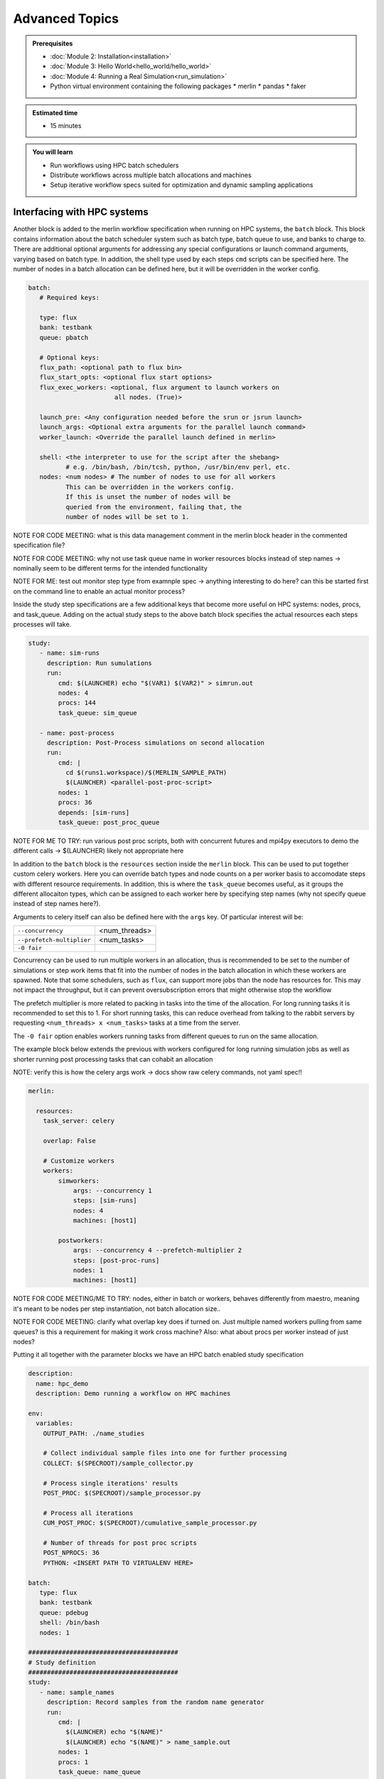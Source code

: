 Advanced Topics
===============
.. admonition:: Prerequisites

      * :doc:`Module 2: Installation<installation>`
      * :doc:`Module 3: Hello World<hello_world/hello_world>`
      * :doc:`Module 4: Running a Real Simulation<run_simulation>`
      * Python virtual environment containing the following packages
        * merlin
        * pandas
        * faker
          
.. admonition:: Estimated time

      * 15 minutes

.. admonition:: You will learn

      * Run workflows using HPC batch schedulers
      * Distribute workflows across multiple batch allocations and machines
      * Setup iterative workflow specs suited for optimization and dynamic sampling applications

Interfacing with HPC systems
++++++++++++++++++++++++++++

Another block is added to the merlin workflow specification when running on HPC systems,
the ``batch`` block.  This block contains information about the batch scheduler system such
as batch type, batch queue to use, and banks to charge to.  There are additional optional
arguments for addressing any special configurations or launch command arguments, varying
based on batch type.  In addition, the shell type used by each steps ``cmd`` scripts can
be specified here.  The number of nodes in a batch allocation can be defined here, but it
will be overridden in the worker config.

.. code-block:: yaml

   batch:
      # Required keys:
   
      type: flux
      bank: testbank
      queue: pbatch

      # Optional keys:   
      flux_path: <optional path to flux bin>
      flux_start_opts: <optional flux start options>
      flux_exec_workers: <optional, flux argument to launch workers on 
                          all nodes. (True)>
      
      launch_pre: <Any configuration needed before the srun or jsrun launch>
      launch_args: <Optional extra arguments for the parallel launch command>
      worker_launch: <Override the parallel launch defined in merlin>
      
      shell: <the interpreter to use for the script after the shebang>
             # e.g. /bin/bash, /bin/tcsh, python, /usr/bin/env perl, etc.
      nodes: <num nodes> # The number of nodes to use for all workers
             This can be overridden in the workers config.
             If this is unset the number of nodes will be
             queried from the environment, failing that, the
             number of nodes will be set to 1.


NOTE FOR CODE MEETING: what is this data management comment in the merlin block header
in the commented specification file?

NOTE FOR CODE MEETING: why not use task queue name in worker resources blocks instead
of step names -> nominally seem to be different terms for the intended functionality

NOTE FOR ME: test out monitor step type from examnple spec -> anything interesting
to do here? can this be started first on the command line to enable an actual monitor
process?

Inside the study step specifications are a few additional keys that become more useful
on HPC systems: nodes, procs, and task_queue.  Adding on the actual study steps to the
above batch block specifies the actual resources each steps processes will take.

.. code-block:: yaml
                
   study:
      - name: sim-runs
        description: Run sumulations
        run:
           cmd: $(LAUNCHER) echo "$(VAR1) $(VAR2)" > simrun.out
           nodes: 4
           procs: 144
           task_queue: sim_queue
  
      - name: post-process
        description: Post-Process simulations on second allocation
        run:
           cmd: |
             cd $(runs1.workspace)/$(MERLIN_SAMPLE_PATH)
             $(LAUNCHER) <parallel-post-proc-script>
           nodes: 1
           procs: 36
           depends: [sim-runs]
           task_queue: post_proc_queue

NOTE FOR ME TO TRY: run various post proc scripts, both with concurrent futures
and mpi4py executors to demo the different calls -> $(LAUNCHER) likely not appropriate here

In addition to the ``batch`` block is the ``resources`` section inside the ``merlin`` block.
This can be used to put together custom celery workers.  Here you can override batch
types and node counts on a per worker basis to accomodate steps with different
resource requirements.  In addition, this is where the ``task_queue`` becomes useful, as
it groups the different allocaiton types, which can be assigned to each worker here
by specifying step names (why not specify queue instead of step names here?).

.. code-block::yaml

  merlin:

    resources:
      task_server: celery

      # Flag to determine if multiple workers can pull tasks
      # from overlapping queues. (default = False)
      overlap: False

      # Customize workers. Workers can have any user-defined name
      #  (e.g., simworkers, learnworkers, ...)
      workers:
          simworkers:
              args: <celery worker args> # <optional>
              steps: [sim-runs]          # <optional> [all] if none specified
              nodes: 4                   # optional
              machines: [host1]          # <optional>

Arguments to celery itself can also be defined here with the ``args`` key.  Of particular
interest will be:

===========================  ===============
``--concurrency``            <num_threads>
                           
``--prefetch-multiplier``    <num_tasks>
                           
``-0 fair``                  
===========================  ===============

Concurrency can be used to run multiple workers in an allocation, thus is recommended to be
set to the number of simulations or step work items that fit into the number of nodes in the
batch allocation in which these workers are spawned.  Note that some schedulers, such as
``flux``, can support more jobs than the node has resources for.  This may not impact the
throughput, but it can prevent oversubscription errors that might otherwise stop the workflow

The prefetch multiplier is more related to packing in tasks into the time of the allocation.
For long running tasks it is recommended to set this to 1.  For short running tasks, this
can reduce overhead from talking to the rabbit servers by requesting ``<num_threads> x <num_tasks>``
tasks at a time from the server.

The ``-0 fair`` option enables workers running tasks from different queues to run on the same
allocation.

The example block below extends the previous with  workers configured for long running
simulation jobs as well as shorter running post processing tasks that can cohabit an allocation

NOTE: verify this is how the celery args work -> docs show raw celery commands, not yaml spec!!

.. code-block:: yaml
                
  merlin:

    resources:
      task_server: celery

      overlap: False

      # Customize workers
      workers:
          simworkers:
              args: --concurrency 1
              steps: [sim-runs]      
              nodes: 4               
              machines: [host1]      

          postworkers:
              args: --concurrency 4 --prefetch-multiplier 2
              steps: [post-proc-runs]
              nodes: 1               
              machines: [host1]      

              
NOTE FOR CODE MEETING/ME TO TRY: nodes, either in batch or workers, behaves differently from
maestro, meaning it's meant to be nodes per step instantiation, not batch allocation size..

NOTE FOR CODE MEETING: clarify what overlap key does if turned on.  Just multiple named workers
pulling from same queues?  is this a requirement for making it work cross machine?
Also: what about procs per worker instead of just nodes?

Putting it all together with the parameter blocks we have an HPC batch enabled study specification

.. code-block:: yaml
                
   description:
     name: hpc_demo
     description: Demo running a workflow on HPC machines
  
   env:
     variables:
       OUTPUT_PATH: ./name_studies

       # Collect individual sample files into one for further processing
       COLLECT: $(SPECROOT)/sample_collector.py

       # Process single iterations' results
       POST_PROC: $(SPECROOT)/sample_processor.py 
       
       # Process all iterations
       CUM_POST_PROC: $(SPECROOT)/cumulative_sample_processor.py
       
       # Number of threads for post proc scripts
       POST_NPROCS: 36          
       PYTHON: <INSERT PATH TO VIRTUALENV HERE>

   batch:
      type: flux
      bank: testbank
      queue: pdebug
      shell: /bin/bash
      nodes: 1

   ########################################
   # Study definition
   ########################################
   study:
      - name: sample_names
        description: Record samples from the random name generator
        run:
           cmd: |
             $(LAUNCHER) echo "$(NAME)"
             $(LAUNCHER) echo "$(NAME)" > name_sample.out
           nodes: 1
           procs: 1
           task_queue: name_queue
  
      - name: collect
        description: Collect all samples generated 
        run:
           cmd: |
             echo $(MERLIN_GLOB_PATH)
             echo $(sample_names.workspace)

             ls $(sample_names.workspace)/$(MERLIN_GLOB_PATH)/name_sample.out | xargs $(PYTHON) $(COLLECT) -out collected_samples.txt --np $(POST_NPROCS)
             
           nodes: 1
           procs: 1
           depends: [sample_names_*]
           task_queue: post_proc_queue

      - name: post-process
        description: Post-Process collection of samples, counting occurences of unique names
        run:
           cmd: |
             $(PYTHON) $(POST_PROC) $(collect.workspace)/collected_samples.txt --results iter_$(ITER)_results.json
             
           nodes: 1
           procs: 1
           depends: [collect]
           task_queue: post_proc_queue
           
   ########################################
   # Worker and sample configuration
   ########################################  
   merlin:
  
     resources:
       task_server: celery
  
       overlap: False
  
       workers:
           nameworkers:
               args: --concurrency 36 --prefetch-multiplier 3
               steps: [sample_names]      
               nodes: 1
               machines: [borax, quartz]      

           postworkers:
               args: --concurrency 1 --prefetch-multiplier 1
               steps: [post-process]
               nodes: 1 
               machines: [borax, quartz]
  
     ###################################################
     samples:
       column_labels: [NAME]
       file: $(MERLIN_INFO)/samples.csv
       generate:
         cmd: |
           $(PYTHON) $(SPECROOT)/faker_sample.py -n 200 -outfile=$(MERLIN_INFO)/samples.csv

NOTE FOR ME: replace samples/step cmds with something else that's more interesting
maybe use faker and use post-process to look at statistics of the names generated off of
10k samples or something? -> could extend it to multiple sample counts, scaling up until
repeats start showing up to estimate total number of names in the dict it uses?
Also could do something with monte carlo methods or fractals?

The actual invocation of this workflow can be handled multiple ways: manually launch batch
allocations before starting workers, or use Maestro to automate everything:

...

NOTES: encode virtual envs in the spec/workflow: only the first call to merlin run will
get the host venv, subsequent ones

RECURSIVE WORKFLOWS: if exit condition isn't working, terminating workers can be difficult
- have another shell open at least to purge the queues and stop the workers

When running new workflows, be careful with the path: otherwise it will run it in that step
Can info message spam be reduced?  -> nice to see just the echo/print output in the commands...

Multi-machine workflows
+++++++++++++++++++++++

Spreading this workflow across multiple machines is a simple modification of the above workflow:
simply add additional host names to machines list in the worker config.  The caveats for this
distribution is that all systems will need to have access to the same workspace/filesystem, as
well as use the same scheduler types (VERIFY THIS).  The following resource block demonstrates
using one host for larger simulation steps, and a second host for the smaller post processing
steps.  In this case you simply need an alloc

.. code-block::yaml

   ########################################
   # Worker and sample configuration
   ########################################  
   merlin:
  
     resources:
       task_server: celery
  
       overlap: False
  
       # Customize workers
       workers:
           simworkers:
               args: --concurrency 1
               steps: [sim-runs]      
               nodes: 4               
               machines: [host1]      
  
           postworkers:
               args: --concurrency 4 --prefetch-multiplier 2
               steps: [post-proc-runs]
               nodes: 1               
               machines: [host2]


Dynamic task queueing and sampling
++++++++++++++++++++++++++++++++++

<<<<<<< HEAD
Iterative workflows, such as optimization or machine learning, can be implemented
in merlin via recursive workflow specifications that use dynamic task queueing.
The example spec below is a simple implementation of this using an iteration counter
``$(ITER)`` and a predetermined limit, ``$(MAX_ITER)`` to limit the number of times
to generate new samples and spawn a new instantiation of the workflow.  The iteration
counter takes advantage of the ability to override workflow variables on the command line.

.. literalinclude :: ./advanced_topics/faker_demo.yaml
   :language: yaml

The workflow itself isn't doing anything practical; it's simply repeatedly sampling from
a fake name generator in an attempt to count the number of unique names that are possible.
The figure below shows results from running 20 iterations, with the number of unique names
faker can generate appearing to be slightly more than 300.

.. image:: ./advanced_topics/cumulative_results.png
